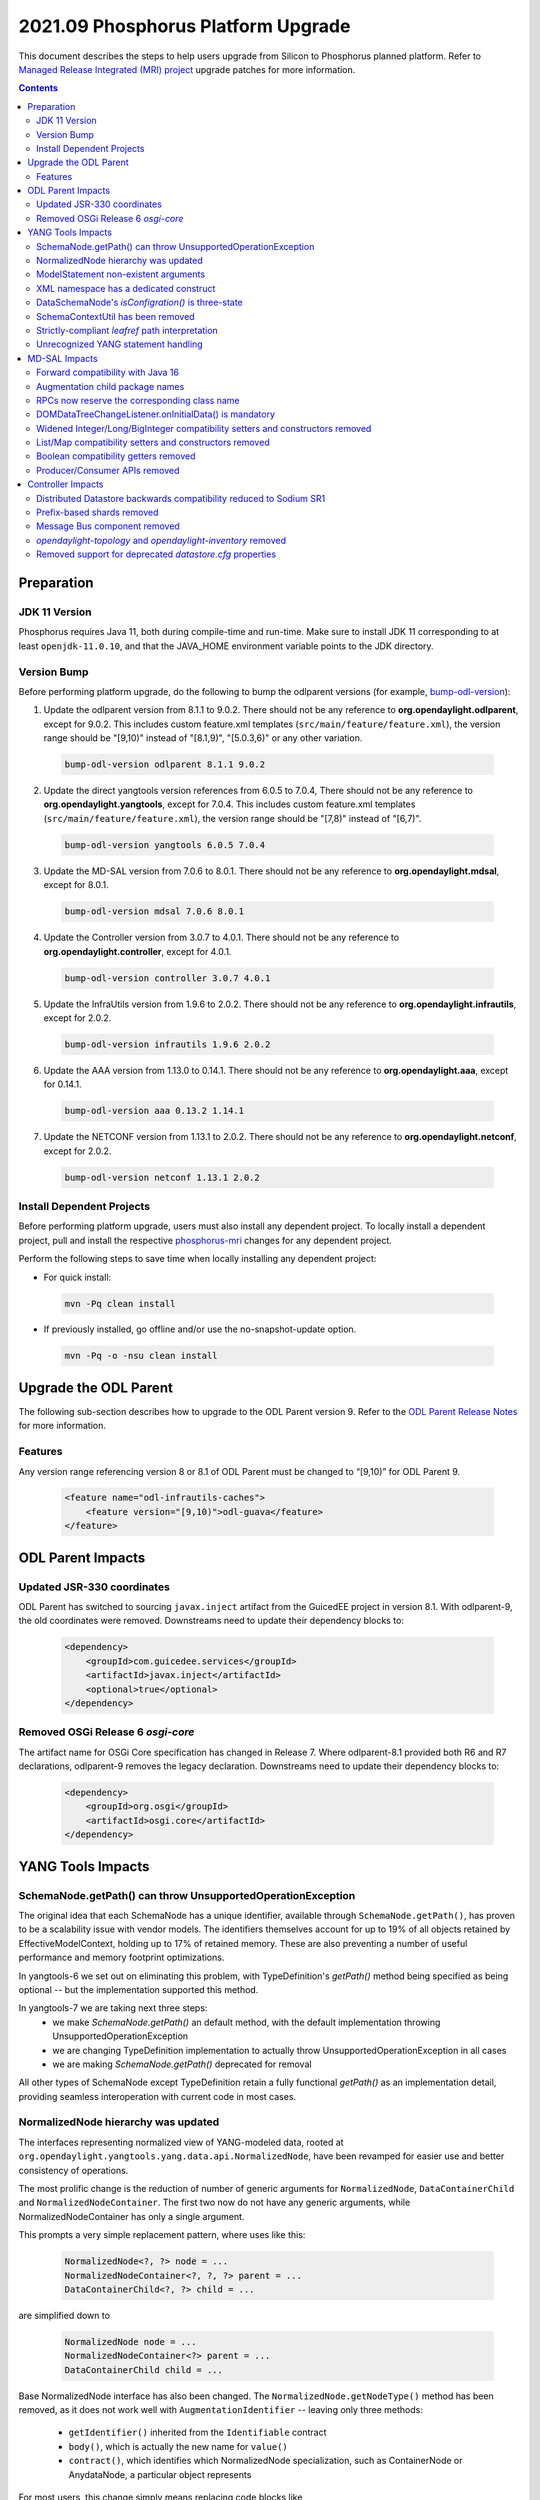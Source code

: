 ===================================
2021.09 Phosphorus Platform Upgrade
===================================

This document describes the steps to help users upgrade from Silicon
to Phosphorus planned platform. Refer to `Managed Release Integrated (MRI)
project <https://git.opendaylight.org/gerrit/q/topic:phosphorus-mri>`_
upgrade patches for more information.

.. contents:: Contents

Preparation
-----------

JDK 11 Version
^^^^^^^^^^^^^^
Phosphorus requires Java 11, both during compile-time and run-time.
Make sure to install JDK 11 corresponding to at least ``openjdk-11.0.10``,
and that the JAVA_HOME environment variable points to the JDK directory.

Version Bump
^^^^^^^^^^^^
Before performing platform upgrade, do the following to bump the odlparent
versions (for example, `bump-odl-version <https://github.com/skitt/odl-tools/blob/master/bump-odl-version>`_):

1. Update the odlparent version from 8.1.1 to 9.0.2. There should
   not be any reference to **org.opendaylight.odlparent**, except
   for 9.0.2. This includes custom feature.xml templates
   (``src/main/feature/feature.xml``), the version range should
   be "[9,10)" instead of "[8.1,9)", "[5.0.3,6)" or any other variation.

 .. code-block:: shell

  bump-odl-version odlparent 8.1.1 9.0.2

2. Update the direct yangtools version references from 6.0.5 to 7.0.4,
   There should not be any reference to **org.opendaylight.yangtools**,
   except for 7.0.4. This includes custom feature.xml templates
   (``src/main/feature/feature.xml``), the version range should
   be "[7,8)" instead of "[6,7)".

 .. code-block:: shell

  bump-odl-version yangtools 6.0.5 7.0.4

3. Update the MD-SAL version from 7.0.6 to 8.0.1. There should not be
   any reference to **org.opendaylight.mdsal**, except for 8.0.1.

 .. code-block:: shell

  bump-odl-version mdsal 7.0.6 8.0.1

4. Update the Controller version from 3.0.7 to 4.0.1. There should not be
   any reference to **org.opendaylight.controller**, except for 4.0.1.

 .. code-block:: shell

  bump-odl-version controller 3.0.7 4.0.1

5. Update the InfraUtils version from 1.9.6 to 2.0.2. There should not be
   any reference to **org.opendaylight.infrautils**, except for 2.0.2.

 .. code-block:: shell

  bump-odl-version infrautils 1.9.6 2.0.2

6. Update the AAA version from 1.13.0 to 0.14.1. There should not be
   any reference to **org.opendaylight.aaa**, except for 0.14.1.

 .. code-block:: shell

  bump-odl-version aaa 0.13.2 1.14.1

7. Update the NETCONF version from 1.13.1 to 2.0.2. There should not be
   any reference to **org.opendaylight.netconf**, except for 2.0.2.

 .. code-block:: shell

  bump-odl-version netconf 1.13.1 2.0.2

Install Dependent Projects
^^^^^^^^^^^^^^^^^^^^^^^^^^
Before performing platform upgrade, users must also install
any dependent project. To locally install a dependent project,
pull and install the respective
`phosphorus-mri <https://git.opendaylight.org/gerrit/q/topic:phosphorus-mri>`_
changes for any dependent project.

Perform the following steps to save time when locally installing
any dependent project:

* For quick install:

 .. code-block:: shell

  mvn -Pq clean install

* If previously installed, go offline and/or use the
  no-snapshot-update option.

 .. code-block:: shell

  mvn -Pq -o -nsu clean install

Upgrade the ODL Parent
----------------------
The following sub-section describes how to upgrade to
the ODL Parent version 9. Refer to the `ODL Parent Release Notes
<https://github.com/opendaylight/odlparent/blob/master/docs/NEWS.rst#version-902>`_
for more information.

Features
^^^^^^^^
Any version range referencing version 8 or 8.1 of ODL Parent must be changed
to “[9,10)” for ODL Parent 9.

 .. code-block:: xml

   <feature name="odl-infrautils-caches">
       <feature version="[9,10)">odl-guava</feature>
   </feature>

ODL Parent Impacts
------------------

Updated JSR-330 coordinates
^^^^^^^^^^^^^^^^^^^^^^^^^^^
ODL Parent has switched to sourcing ``javax.inject`` artifact from the GuicedEE project in version 8.1.
With odlparent-9, the old coordinates were removed. Downstreams need to update their dependency blocks to:

 .. code-block:: xml

   <dependency>
       <groupId>com.guicedee.services</groupId>
       <artifactId>javax.inject</artifactId>
       <optional>true</optional>
   </dependency>


Removed OSGi Release 6 `osgi-core`
^^^^^^^^^^^^^^^^^^^^^^^^^^^^^^^^^^
The artifact name for OSGi Core specification has changed in Release 7. Where odlparent-8.1 provided both R6 and R7
declarations, odlparent-9 removes the legacy declaration. Downstreams need to update their dependency blocks to:

 .. code-block:: xml

   <dependency>
       <groupId>org.osgi</groupId>
       <artifactId>osgi.core</artifactId>
   </dependency>


YANG Tools Impacts
------------------

SchemaNode.getPath() can throw UnsupportedOperationException
^^^^^^^^^^^^^^^^^^^^^^^^^^^^^^^^^^^^^^^^^^^^^^^^^^^^^^^^^^^^
The original idea that each SchemaNode has a unique identifier, available through ``SchemaNode.getPath()``,
has proven to be a scalability issue with vendor models. The identifiers themselves account for up to 19%
of all objects retained by EffectiveModelContext, holding up to 17% of retained memory. These are also
preventing a number of useful performance and memory footprint optimizations.

In yangtools-6 we set out on eliminating this problem, with TypeDefinition's `getPath()` method being
specified as being optional -- but the implementation supported this method.

In yangtools-7 we are taking next three steps:
  * we make `SchemaNode.getPath()` an default method, with the default implementation throwing
    UnsupportedOperationException
  * we are changing TypeDefinition implementation to actually throw UnsupportedOperationException
    in all cases
  * we are making `SchemaNode.getPath()` deprecated for removal

All other types of SchemaNode except TypeDefinition retain a fully functional `getPath()` as an implementation
detail, providing seamless interoperation with current code in most cases.


NormalizedNode hierarchy was updated
^^^^^^^^^^^^^^^^^^^^^^^^^^^^^^^^^^^^
The interfaces representing normalized view of YANG-modeled data, rooted at
``org.opendaylight.yangtools.yang.data.api.NormalizedNode``, have been revamped for easier use and better
consistency of operations.

The most prolific change is the reduction of number of generic arguments for ``NormalizedNode``, ``DataContainerChild``
and ``NormalizedNodeContainer``. The first two now do not have any generic arguments, while NormalizedNodeContainer
has only a single argument.

This prompts a very simple replacement pattern, where uses like this:

 .. code-block:: java

   NormalizedNode<?, ?> node = ...
   NormalizedNodeContainer<?, ?, ?> parent = ...
   DataContainerChild<?, ?> child = ...

are simplified down to

 .. code-block:: java

   NormalizedNode node = ...
   NormalizedNodeContainer<?> parent = ...
   DataContainerChild child = ...


Base NormalizedNode interface has also been changed. The ``NormalizedNode.getNodeType()`` method has been removed,
as it does not work well with ``AugmentationIdentifier`` -- leaving only three methods:

  * ``getIdentifier()`` inherited from the ``Identifiable`` contract
  * ``body()``, which is actually the new name for ``value()``
  * ``contract()``, which identifies which NormalizedNode specialization, such as ContainerNode or AnydataNode,
    a particular object represents

For most users, this change simply means replacing code blocks like

 .. code-block:: java

   NormalizedNode<?, ?> node;
   QName type = node.getNodeType();
   Object value = node.getValue();

with a slightly more verbose

 .. code-block:: java

   NormalizedNode node;
   QName type = node.getIdentifier().getNodeType();
   Object value = node.body();

which makes safety of `getNodeType()` obvious as soon as NormalizedNode subtypes (such as ContainerNode, MapNode) are
actually involved.

Also NormalizedNodeContainer's function has changed. It now correctly acts as a common interface
between containers which allow key-based child look-up (``DistinctNodeContainer``) and containers which allow
offset-based child look-up (``OrderedNodeContainer``), hosting utility methods like ``size()`` and ``isEmpty()``.
Call sites which iterate through all available children should continue using NormalizedNodeContainer. Call sites
which require accessing a child by its identifier need to switch to using DistinctNodeContainer:

 .. code-block:: java

   NormalizedNodeContainer<?, ?, ?> container;
   PathArgument arg;
   DataContainerChild<?, ?> child = container.getDataChildByName(arg);

ends up being migrated to

 .. code-block:: java

   DistinctNodeContainer<?> container;
   PathArgument arg;
   DataContainerChild child = container.childByArg(arg);

There actually are now three different methods to access a child, allowing flexible and expressive integration:
  * ``childByArg()``, which returns a child or ``null``,
  * ``findChildByArg()``, which returns a ``Optional`` child,
  * ``getChildByArg()``, which returns a child or throws VerifyException


Another aspect that got attention is child ordering contract. Both ``MapNode`` and ``LeafSetNode`` are now
specialized in disjunct interfaces based on how child iteration order affects semantics. ``SystemMapNode`` and
``SystemLeafSetNode`` represent ``list`` and ``leaf-list`` constructs which have ``ordered-by system`` semantics --
which is to say order of nodes is not part of semantics similar to what ``java.util.Set`` does. On the other hand
we have ``UserMapNode`` and ``UserLeafSetNode`` for constructs which are ``ordered-by user`` -- hence the child
iteration order is part of semantics, i.e. what ``java.util.List`` does.


ModelStatement non-existent arguments
^^^^^^^^^^^^^^^^^^^^^^^^^^^^^^^^^^^^^
The type mapping of YANG statements argument in the no-argument case has changed. These have been previously mapped
to ``java.lang.Void`` to express non-presence. This mapping has caused nullability issues of ``ModelStatement.argument()``.
These have been resolved through mapping non-existent arguments to ``org.opendaylight.yangtools.yang.common.Empty``,
which maintains the same 'nothingness' contract through a singleton non-null object.


XML namespace has a dedicated construct
^^^^^^^^^^^^^^^^^^^^^^^^^^^^^^^^^^^^^^^
In previous versions, we have used ``java.net.URI`` to model the argument of YANG ``namespace`` statement. This has
proven to be a bit inefficient from both memory and CPU perspective, for example during looks. In this version, YANG
namespace is represented by a dedicated ``org.opendaylight.yangtools.yang.common.XMLNamespace`` class. It performs
same validation as ``URI.create()`` does, but it does not break the string into its constituents for storage like URI
does.


DataSchemaNode's `isConfigration()` is three-state
^^^^^^^^^^^^^^^^^^^^^^^^^^^^^^^^^^^^^^^^^^^^^^^^^^
The idea that a DataSchemaNode has a boolean attribute representing the effective value of ``config`` statement argument
has been problematic due to its ignoring definition scope. As an example, ``leaf`` defined in a ``grouping`` has neither
``config true`` nor ``config false`` effective statement.

In order to fix this modeling problem, as well to stop users from attempting to perform various recovery strategies,
a new method, ``DataSchemaNode.effectiveConfig()``, has been introduced. This method returns ``Optional<Boolean>``,
accurately modeling the three possibilities. ``DataSchemaNode.isConfiguration()`` has also been deprecated for removal.


SchemaContextUtil has been removed
^^^^^^^^^^^^^^^^^^^^^^^^^^^^^^^^^^
A number of utilities dealing with SchemaNode traversal have been hosted in SchemaContextUtil. All of these were created
with assumptions of ``SchemaPath`` and with the object model not understanding YANG XPath expressions. This has lead to
some very obscure code with problematic edge cases.

All of these utilities have been centralized in a stateful SchemaInferenceStack. This stack encapsulates state related to
how a piece of logic has come to know about an EffectiveStatement. There are number of simple operations, such as
``enterDataTree(QName)``, ``enterGrouping(QName)``, ``exit()`` and similar.

The stack also provides faculties to resolve ``type leafref`` path expressions, adjusting its internal state to provide
a path from the conceptual schema root to the leaf a particular leafref (indirectly) points to.

State of a SchemaInferenceStack can be converted to an immutable ``EffectiveStatementInference`` instance. This construct
serves as the modern replacement of ``SchemaPath``. Rather than containing an opaque path, though, it contains a sequence
of statements and attached semantics. This allows us to accurately address statements and communicate the state of the
SchemaInferenceStack across API boundaries, as a SchemaInferenceStack can readily be reconstituted from a number of different
EffectiveStatementInferences.

A number of entry-points, most notably to XML and JSON codecs, now take an ``EffectiveStatementInference`` instead of
a ``SchemaPath`` or a context ``SchemaNode``. For migration purposes, users having these available can use the following
snippet to migrate:

 .. code-block:: java

   EffectiveModelContext context = ...;
   SchemaNode node = ...;
   EffectiveStatementInference inference = SchemaInferenceStack.ofSchemaPath(context, node.getPath()).toInference();


Strictly-compliant `leafref` path interpretation
^^^^^^^^^^^^^^^^^^^^^^^^^^^^^^^^^^^^^^^^^^^^^^^^
Previous versions of YANG Tools have had a number of ways how to resolve where a ``leafref``'s ``path`` statement is
pointing to. Each of these operated on a different set of assumptions and had its share of caveats and outright bugs --
most of them stemming from their attempt to operate on raw strings as declared in YANG files.

All of these utilities have been removed in this release and superseded by a single implementation in aforementioned
``SchemaInferenceStack``. This implementation maintains an
`XPath Context <https://datatracker.ietf.org/doc/html/rfc7950#section-6.4.1>`__ and performs unqualified name resolution
based upon its rules.

Low-level API is ``SchemaInferenceStack.resolvePathExpression()``, which takes a ``PathExpression`` and interprets it
in the context of its current state. On successful return the statement which the expression points will be return and
the stack will be updated to be at that statement.

High-level API is captured in ``LeafrefResolver`` API, allowing users to (recursively) resolve the actual type that a
particular ``LeafrefTypeDefinition`` points to. SchemaInferenceStack is its canonical implementation.

End-user visible behavior has changed in that incorrect leafref paths are now readily identified. This typically affects
cross-module use of ``type leafref`` with absolute paths in either ``typedef`` or in ``grouping`` contexts. Typical source
of trouble looks like this:

 .. code-block:: yang

  module foo {
    prefix foo;

    typedef foo-ref {
      type leafref {
        path /foo;
      }
    }

    leaf foo {
      type string;
    }
  }

  module bar {
    prefix bar;

    import foo {
      prefix foo;
    }

    leaf bar {
      type foo:foo-ref;
    }
  }

Note how ``foo-ref`` is using an absolute path with unqualified name. The intent seems to be to point at the ``foo:foo``
leaf and in fact all uses within ``foo`` module operate as expected. In the context of ``bar`` module, though, things
break down. When we are looking at ``bar:bar`` leaf, the path becomes ``/bar:foo`` -- and thus attempts to resolve it
will fail. Correct fix in this situation is to correct the definition of the path to use qualified names:

 .. code-block:: yang

  typedef foo-ref {
    type leafref {
      path /foo:foo;
    }
  }


Unrecognized YANG statement handling
^^^^^^^^^^^^^^^^^^^^^^^^^^^^^^^^^^^^
YANG parser does not reflect unrecognized YANG language extensions, defined by
an ``extension`` statement, in the effective model as exposed by EffectiveModelContext.

This has a direct impact on the contents of ``DocumentedNode.getUnknownSchemaNodes()``, as unrecognized extensions
will not be presented in the list.

Unrecognized extensions are those that are defined by an ``extension`` statement, but do not have a corresponding
YANG parser handler. These extensions cannot be semantically be bound and the YANG parser handles in accordance with
`RFC6020 <https://datatracker.ietf.org/doc/html/rfc6020#section-6.3.1>`__ by treating them as unsupported extensions
and ignoring them.


MD-SAL Impacts
--------------
This MD-SAL release contains a completely rewritten Java Binding generator.

The implementation now performs a multi-pass generation as opposed to a memorized single-pass generation approach
taken by the previous implementation. Multiple passes allow for proper name allocation policies, with conflicts
being resolved in a consistent matter-of-course way.

Forward compatibility with Java 16
^^^^^^^^^^^^^^^^^^^^^^^^^^^^^^^^^^
Java has reserved a few new keywords, ``var``, ``yield`` and most notably ``record``. These are now taken into
account when generating Java bindings, resulting in slightly different package names being generated, as they are
now prefixed with a single underscore.

For example ``org.opendaylight.yang.gen.v1.foo.record.bar`` is now generated as
``org.opendaylight.yang.gen.v1.foo._record.bar``.


Augmentation child package names
^^^^^^^^^^^^^^^^^^^^^^^^^^^^^^^^
As part of class/package name mapping rules, augmentation class name overrides also apply to package names. For
this example YANG

 .. code-block:: yang

   import yang-ext {
     prefix ext;
   }

   container foo {
     container bar;
   }

   augment /foo/bar {
     ext:augment-identifier baz;

     container xyzzy;
   }


we would generate ``foo.bar.Xyzzy`` interface. Since the augmentation now makes a proper claim on the ``baz``
name, we generate ``baz.Xyzzy`` instead.

This change also mean that attempts to define multiple augments with the same augment-identifier will result
in a build failure.


RPCs now reserve the corresponding class name
^^^^^^^^^^^^^^^^^^^^^^^^^^^^^^^^^^^^^^^^^^^^^
Binding mapping of ``action`` and ``rpc`` statements are slightly different, reflecting the evolution of Java
as well as our assembly of features. In the long term we want to evolve ``rpc`` mapping to resemble more the
way ``action`` is mapped. As a preparatory step, ``rpc`` statements now reserve the class (and package) names
corresponding to the RPC argument. This does not affect most use cases, but slightly changes interactions with
groupings on naming overlap. For the following fragment

 .. code-block:: yang

   module foo {
     grouping foo;
     rpc foo;
   }

we used to generate ``FooService``, ``FooInput`` and ``FooOutput`` for the RPC and ``Foo`` for the grouping. In
this release we generate ``Foo$G`` for the grouping, leaving ``Foo`` non-existent. A future version will take
advantage of this gap and generate an interface for the RPC.


DOMDataTreeChangeListener.onInitialData() is mandatory
^^^^^^^^^^^^^^^^^^^^^^^^^^^^^^^^^^^^^^^^^^^^^^^^^^^^^^
DOMDataTreeChangeListener's callback for initially-empty data, ``onInitialData()``, is no longer a default
method and therefore is mandatory to implement. It is okay for this method to do nothing, but some users may
choose to perform some processing, similar to what they'd do if the listen root were to be deleted.


Widened Integer/Long/BigInteger compatibility setters and constructors removed
^^^^^^^^^^^^^^^^^^^^^^^^^^^^^^^^^^^^^^^^^^^^^^^^^^^^^^^^^^^^^^^^^^^^^^^^^^^^^^
In releases prior to Magnesium ``uint8``, ``uint16``, ``uint32`` and ``uint64`` types were mapped to Short, Integer,
Long and BigInteger respectively. With Magnesium, this mapping changed to ``yang.common.Uint{8,16,32,64}`` and
compatibility ``setFoo(Short)`` methods were retained as adapters to minimize the API churn.

In this release these compatibility methods are no longer generated, as detailed in
`this MD-SAL issue <https://jira.opendaylight.org/browse/MDSAL-490>`__.


List/Map compatibility setters and constructors removed
^^^^^^^^^^^^^^^^^^^^^^^^^^^^^^^^^^^^^^^^^^^^^^^^^^^^^^^
In releases prior to Aluminium, ``list`` statements were always mapped to ``java.util.List``. With Aluminium, this
mapping was updated to take into account the semantic meaning implied by ``ordered-by`` statements. For ``list``
statements, which are ``ordered-by system`` and also have a ``key`` statement, the mapping was changed to
``java.util.Map``. Compatibility constructors and setters were retained as adapters to minimize the API churn.

In this release these compatibility methods are no longer generated, as detailed in
`this MD-SAL issue <https://jira.opendaylight.org/browse/MDSAL-540>`__.


Boolean compatibility getters removed
^^^^^^^^^^^^^^^^^^^^^^^^^^^^^^^^^^^^^
In releases prior to Silicon, ``type boolean`` getters were mapped to ``is`` prefix instead of the regular ``get``
prefix. With Silicon, this mapping was made regular, i.e. all getters share the same ``get`` prefix. Compatibility
getters were retained as simple adapters, so that both ``boolean isFoo()`` and ``boolean getFoo()`` were available.

In this release these compatibility methods are no longer generated, as detailed in
`this MD-SAL issue <https://jira.opendaylight.org/browse/MDSAL-659>`__.


Producer/Consumer APIs removed
^^^^^^^^^^^^^^^^^^^^^^^^^^^^^^
``DOMDataTreeShard`` as well as ``DataTreeProducer``, ``DataTreeConsumer`` and related class were removed. These
APIs failed to get productized and were very problematic in a clustered setting and they were impossible to migrate
to gradually. A future version of MD-SAL will define a set of replacement interfaces along with a migration guide,
allowing for gradual migration.


Controller Impacts
------------------

Distributed Datastore backwards compatibility reduced to Sodium SR1
^^^^^^^^^^^^^^^^^^^^^^^^^^^^^^^^^^^^^^^^^^^^^^^^^^^^^^^^^^^^^^^^^^^
Backwards compatibility glue in prior versions spanned as far back as Boron release. In this release a number of glue
items were removed, removing compatibility with datastore versions prior to Sodium SR1.


Prefix-based shards removed
^^^^^^^^^^^^^^^^^^^^^^^^^^^
Prefix-based sharding implementation in the Distributed Datastore has been removed as a consequence of MD-SAL APIs
it implemented being removed.


Message Bus component removed
^^^^^^^^^^^^^^^^^^^^^^^^^^^^^
The experimental ``messagebus`` component was removed. This component has had only one implementation in NETCONF
project. The combination has been a proof of concept and was never productized nor has it been tested in real world
for the past 4 years.


`opendaylight-topology` and `opendaylight-inventory` removed
^^^^^^^^^^^^^^^^^^^^^^^^^^^^^^^^^^^^^^^^^^^^^^^^^^^^^^^^^^^^
These two sets of models are only used in OpenFlow plugin and its users. Most of the concepts they introduce have
been superseded by IETF-standardized ``ietf-network`` and related models. These models are removed from the controller
project and reintroduced in OpenFlow Plugin. Users are advised to either consume them from OpenFlow, or migrate to
using `RFC8345 <https://datatracker.ietf.org/doc/html/rfc8345>`__ instead.


Removed support for deprecated `datastore.cfg` properties
^^^^^^^^^^^^^^^^^^^^^^^^^^^^^^^^^^^^^^^^^^^^^^^^^^^^^^^^^
The following properties in `datastore.cfg` have been deprecated and were no-ops in previous releases:
  * ``max-shard-data-change-executor-pool-size``
  * ``max-shard-data-change-executor-queue-size``
  * ``max-shard-data-change-listener-queue-size``
  * ``max-shard-data-store-executor-queue-size``

This release no longer recognizes these properties and treats them as errors.

